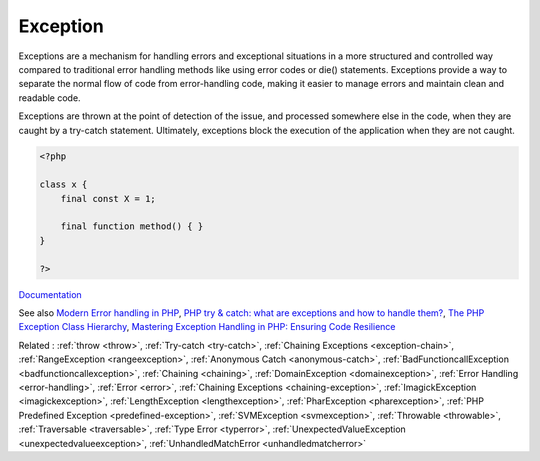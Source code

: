 .. _exception:

Exception
---------

Exceptions are a mechanism for handling errors and exceptional situations in a more structured and controlled way compared to traditional error handling methods like using error codes or die() statements. Exceptions provide a way to separate the normal flow of code from error-handling code, making it easier to manage errors and maintain clean and readable code.

Exceptions are thrown at the point of detection of the issue, and processed somewhere else in the code, when they are caught by a try-catch statement. Ultimately, exceptions block the execution of the application when they are not caught.


.. code-block:: php
   
   <?php
   
   class x {
       final const X = 1;
       
       final function method() { }
   }
   
   ?>


`Documentation <https://www.php.net/manual/en/language.exceptions.php>`__

See also `Modern Error handling in PHP <https://netgen.io/blog/modern-error-handling-in-php>`_, `PHP try & catch: what are exceptions and how to handle them? <https://benjamincrozat.com/php-exceptions>`_, `The PHP Exception Class Hierarchy <https://blog.airbrake.io/blog/php-exception-handling/the-php-exception-class-hierarchy>`_, `Mastering Exception Handling in PHP: Ensuring Code Resilience <https://dev.to/devmahfuz/mastering-exception-handling-in-php-ensuring-code-resilience-3pk5>`_

Related : :ref:`throw <throw>`, :ref:`Try-catch <try-catch>`, :ref:`Chaining Exceptions <exception-chain>`, :ref:`RangeException <rangeexception>`, :ref:`Anonymous Catch <anonymous-catch>`, :ref:`BadFunctioncallException <badfunctioncallexception>`, :ref:`Chaining <chaining>`, :ref:`DomainException <domainexception>`, :ref:`Error Handling <error-handling>`, :ref:`Error <error>`, :ref:`Chaining Exceptions <chaining-exception>`, :ref:`ImagickException <imagickexception>`, :ref:`LengthException <lengthexception>`, :ref:`PharException <pharexception>`, :ref:`PHP Predefined Exception <predefined-exception>`, :ref:`SVMException <svmexception>`, :ref:`Throwable <throwable>`, :ref:`Traversable <traversable>`, :ref:`Type Error <typerror>`, :ref:`UnexpectedValueException <unexpectedvalueexception>`, :ref:`UnhandledMatchError <unhandledmatcherror>`
